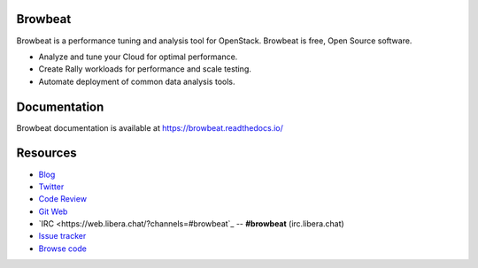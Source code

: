 Browbeat
========

Browbeat is a performance tuning and analysis tool for OpenStack.  Browbeat is
free, Open Source software.

* Analyze and tune your Cloud for optimal performance.
* Create Rally workloads for performance and scale testing.
* Automate deployment of common data analysis tools.

Documentation
=============

Browbeat documentation is available at https://browbeat.readthedocs.io/

Resources
=========

* `Blog <https://browbeatproject.wordpress.com>`_
* `Twitter <https://twitter.com/browbeatproject>`_
* `Code Review <https://review.opendev.org/#/q/status:open+project:x/browbeat>`_
* `Git Web <https://opendev.org/x/browbeat>`_
* `IRC <https://web.libera.chat/?channels=#browbeat`_ -- **#browbeat** (irc.libera.chat)
* `Issue tracker <https://bugs.launchpad.net/openstack-browbeat>`_
* `Browse code <https://github.com/openstack/browbeat>`_
